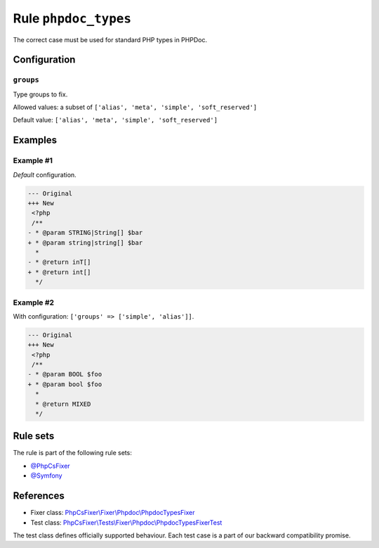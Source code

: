 =====================
Rule ``phpdoc_types``
=====================

The correct case must be used for standard PHP types in PHPDoc.

Configuration
-------------

``groups``
~~~~~~~~~~

Type groups to fix.

Allowed values: a subset of ``['alias', 'meta', 'simple', 'soft_reserved']``

Default value: ``['alias', 'meta', 'simple', 'soft_reserved']``

Examples
--------

Example #1
~~~~~~~~~~

*Default* configuration.

.. code-block:: diff

   --- Original
   +++ New
    <?php
    /**
   - * @param STRING|String[] $bar
   + * @param string|string[] $bar
     *
   - * @return inT[]
   + * @return int[]
     */

Example #2
~~~~~~~~~~

With configuration: ``['groups' => ['simple', 'alias']]``.

.. code-block:: diff

   --- Original
   +++ New
    <?php
    /**
   - * @param BOOL $foo
   + * @param bool $foo
     *
     * @return MIXED
     */

Rule sets
---------

The rule is part of the following rule sets:

- `@PhpCsFixer <./../../ruleSets/PhpCsFixer.rst>`_
- `@Symfony <./../../ruleSets/Symfony.rst>`_

References
----------

- Fixer class: `PhpCsFixer\\Fixer\\Phpdoc\\PhpdocTypesFixer <./../../../src/Fixer/Phpdoc/PhpdocTypesFixer.php>`_
- Test class: `PhpCsFixer\\Tests\\Fixer\\Phpdoc\\PhpdocTypesFixerTest <./../../../tests/Fixer/Phpdoc/PhpdocTypesFixerTest.php>`_

The test class defines officially supported behaviour. Each test case is a part of our backward compatibility promise.
